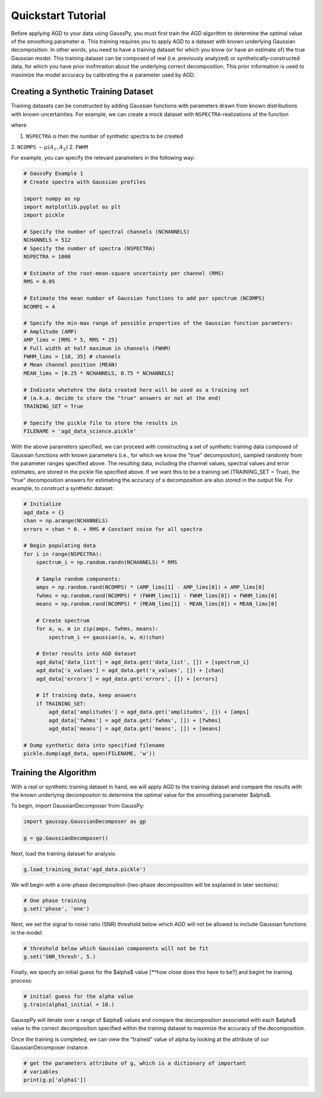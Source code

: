 .. _tutorial:

===================
Quickstart Tutorial
===================

Before applying AGD to your data using GaussPy, you must first train the AGD algorithm to determine the optimal value of the smoothing parameter :math:`\alpha`. This training requires you to apply AGD to a dataset with known underlying Gaussian decomposition. In other words, you need to have a training dataset for which you know (or have an estimate of) the true Gaussian model. This training dataset can be composed of real (i.e. previously analyzed) or synthetically-constructed data, for which you have prior inofmraiton about the underlying correct decomposition. This prior information is used to maximize the model accuracy by calibrating the :math:`\alpha` parameter used by AGD.

Creating a Synthetic Training Dataset
----------------------------

Training datasets can be constructed by adding Gaussian functions with
parameters drawn from known distributions with known
uncertainties. For example, we can create a mock dataset with
``NSPECTRA``-realizations of the function

.. math:: 
   S(x_i) = \sum_{k=1}^{\texttt{NCOMPS}} {\texttt{AMP}_k} \exp\left[-\frac{4\ln 2 (x_i
   - \texttt{MEAN}_k)^2}{\texttt{FWHM}_k^2} \right] + \texttt{NOISE},
     \qquad i = 1, \cdots, \texttt{NCHANNELS}
   :label: spectra

where 

1. ``NSPECTRA`` is then the number of synthetic spectra to be created

2. ``NCOMPS`` :math:`\sim \mu(A_1, A_2)`
2. ``FWHM``
 
For example, you can specify the relevant parameters in the following way:

.. code-block:: python

    # GaussPy Example 1
    # Create spectra with Gaussian profiles

    import numpy as np
    import matplotlib.pyplot as plt
    import pickle

    # Specify the number of spectral channels (NCHANNELS)
    NCHANNELS = 512
    # Specify the number of spectra (NSPECTRA)
    NSPECTRA = 1000

    # Estimate of the root-mean-square uncertainty per channel (RMS)
    RMS = 0.05

    # Estimate the mean number of Gaussian functions to add per spectrum (NCOMPS)
    NCOMPS = 4

    # Specify the min-max range of possible properties of the Gaussian function paramters:
    # Amplitude (AMP)
    AMP_lims = [RMS * 5, RMS * 25]
    # Full width at half maximum in channels (FWHM)
    FWHM_lims = [10, 35] # channels
    # Mean channel position (MEAN)
    MEAN_lims = [0.25 * NCHANNELS, 0.75 * NCHANNELS]

    # Indicate whetehre the data created here will be used as a training set
    # (a.k.a. decide to store the "true" answers or not at the end)
    TRAINING_SET = True

    # Specify the pickle file to store the results in
    FILENAME = 'agd_data_science.pickle'

With the above parameters specified, we can proceed with constructing a set of synthetic training data composed of Gaussian functions with known parameters (i.e., for which we know the "true" decompositon), sampled randomly from the parameter ranges specified above. The resulting data, including the channel values, spectral values and error estimates, are stored in the pickle file specified above. If we want this to be a training set (TRAINING_SET = True), the "true" decomposition answers for estimating the accuracy of a decomposition are also stored in the output file. For example, to construct a synthetic dataset:

.. code-block:: python

    # Initialize
    agd_data = {}
    chan = np.arange(NCHANNELS)
    errors = chan * 0. + RMS # Constant noise for all spectra

    # Begin populating data
    for i in range(NSPECTRA):
        spectrum_i = np.random.randn(NCHANNELS) * RMS

        # Sample random components:
        amps = np.random.rand(NCOMPS) * (AMP_lims[1] - AMP_lims[0]) + AMP_lims[0]
        fwhms = np.random.rand(NCOMPS) * (FWHM_lims[1] - FWHM_lims[0]) + FWHM_lims[0]
        means = np.random.rand(NCOMPS) * (MEAN_lims[1] - MEAN_lims[0]) + MEAN_lims[0]

        # Create spectrum
        for a, w, m in zip(amps, fwhms, means):
            spectrum_i += gaussian(a, w, m)(chan)

        # Enter results into AGD dataset
        agd_data['data_list'] = agd_data.get('data_list', []) + [spectrum_i]
        agd_data['x_values'] = agd_data.get('x_values', []) + [chan]
        agd_data['errors'] = agd_data.get('errors', []) + [errors]

        # If training data, keep answers
        if TRAINING_SET:
            agd_data['amplitudes'] = agd_data.get('amplitudes', []) + [amps]
            agd_data['fwhms'] = agd_data.get('fwhms', []) + [fwhms]
            agd_data['means'] = agd_data.get('means', []) + [means]

    # Dump synthetic data into specified filename
    pickle.dump(agd_data, open(FILENAME, 'w'))


Training the Algorithm
----------------------------

With a real or synthetic training dataset in hand, we will apply AGD to the training dataset and compare the results with the known underlying decompositon to determine the optimal value for the smoothing parameter $\alpha$.

To begin, import GaussianDecomposer from GaussPy:

.. code-block:: python

    import gausspy.GaussianDecomposer as gp

    g = gp.GaussianDecomposer()

Next, load the training dataset for analysis:

.. code-block:: python

    g.load_training_data('agd_data.pickle')

We will begin with a one-phase decomposition (two-phase decomposiiton will be explained in later sections):

.. code-block:: python

    # One phase training
    g.set('phase', 'one')

Next, we set the signal to noise ratio (SNR) threshold below which AGD will not be allowed to include Gaussian functions in the model:

.. code-block:: python

    # threshold below which Gaussian components will not be fit
    g.set('SNR_thresh', 5.)

Finally, we specify an initial guess for the $\alpha$ value [**how close does this have to be?] and begint he training process:

.. code-block:: python

    # initial guess for the alpha value
    g.train(alpha1_initial = 10.)

GausspPy will iterate over a range of $\alpha$ values and compare the decomposition associated with each $\alpha$ value to the correct decomposition specified within the training dataset to maximize the accuracy of the decomposition.

Once the training is completed, we can view the "trained" value of alpha by looking at the attribute of our GaussianDecomposer instance.

.. code-block:: python

    # get the parameters attribute of g, which is a dictionary of important
    # variables
    print(g.p['alpha1'])






